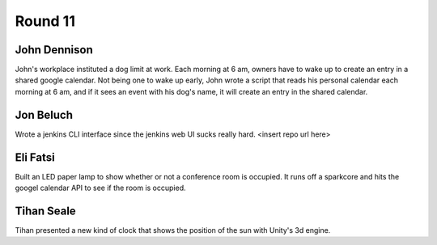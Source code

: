 Round 11
========


John Dennison
-------------

John's workplace instituted a dog limit at work. Each morning at 6 am, owners
have to wake up to create an entry in a shared google calendar. Not being one
to wake up early, John wrote a script that reads his personal calendar each
morning at 6 am, and if it sees an event with his dog's name, it will create an
entry in the shared calendar.


Jon Beluch
----------

Wrote a jenkins CLI interface since the jenkins web UI sucks really hard.
<insert repo url here>
 


Eli Fatsi
---------

Built an LED paper lamp to show whether or not a conference room is occupied.
It runs off a sparkcore and hits the googel calendar API to see if the room is
occupied.


Tihan Seale
-----------

Tihan presented a new kind of clock that shows the position of the sun with
Unity's 3d engine.
